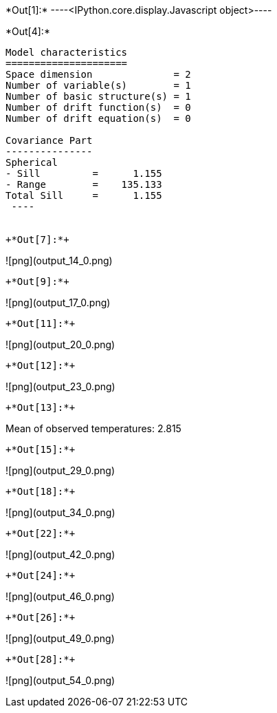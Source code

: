 +*Out[1]:*+
----<IPython.core.display.Javascript object>----


+*Out[4]:*+
----

Model characteristics
=====================
Space dimension              = 2
Number of variable(s)        = 1
Number of basic structure(s) = 1
Number of drift function(s)  = 0
Number of drift equation(s)  = 0

Covariance Part
---------------
Spherical
- Sill         =      1.155
- Range        =    135.133
Total Sill     =      1.155
 ----


+*Out[7]:*+
----
![png](output_14_0.png)
----


+*Out[9]:*+
----
![png](output_17_0.png)
----


+*Out[11]:*+
----
![png](output_20_0.png)
----


+*Out[12]:*+
----
![png](output_23_0.png)
----


+*Out[13]:*+
----
Mean of observed temperatures: 2.815
----


+*Out[15]:*+
----
![png](output_29_0.png)
----


+*Out[18]:*+
----
![png](output_34_0.png)
----


+*Out[22]:*+
----
![png](output_42_0.png)
----


+*Out[24]:*+
----
![png](output_46_0.png)
----


+*Out[26]:*+
----
![png](output_49_0.png)
----


+*Out[28]:*+
----
![png](output_54_0.png)
----
